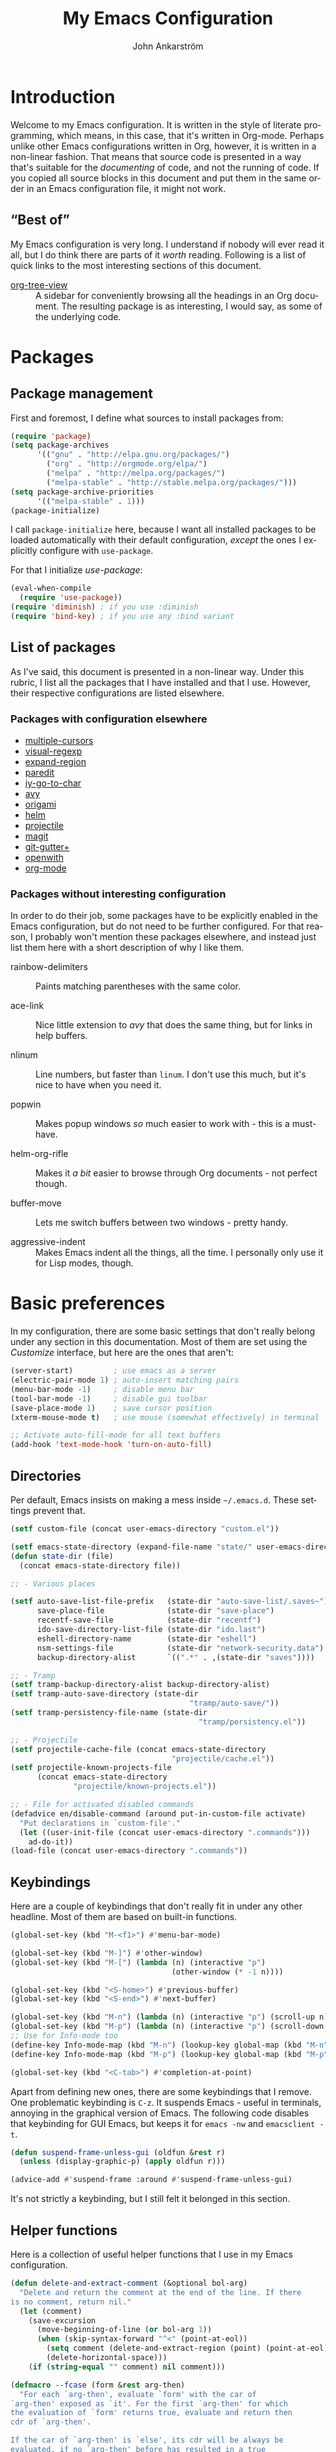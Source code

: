 #+TITLE: My Emacs Configuration
#+AUTHOR: John Ankarström
#+LANGUAGE: en
#+OPTIONS: H:4 num:2 ':t todo:nil
#+PROPERTY: header-args :tangle no :results value silent
#+TODO: TODO(t) FIXME(f) | DONE(d)

#+HTML_HEAD: <link href="https://fonts.googleapis.com/css?family=Playfair+Display" rel="stylesheet" />
#+HTML_HEAD: <link href="https://fonts.googleapis.com/css?family=Inconsolata" rel="stylesheet" />
#+HTML_HEAD: <link rel="stylesheet" href="config.css" type="text/css" />

# Things from old config yet to be added:
# - tty-shell-command functions (incl. dynamic cursor shape for terminal)
  
* Introduction

Welcome to my Emacs configuration. It is written in the style of literate
programming, which means, in this case, that it's written in Org-mode. Perhaps
unlike other Emacs configurations written in Org, however, it is written in a
non-linear fashion. That means that source code is presented in a way that's
suitable for the /documenting/ of code, and not the running of code. If you
copied all source blocks in this document and put them in the same order in an
Emacs configuration file, it might not work.

** "Best of"

My Emacs configuration is very long. I understand if nobody will ever read
it all, but I do think there are parts of it /worth/ reading. Following is a list
of quick links to the most interesting sections of this document.

- [[#org-tree-view][org-tree-view]] :: A sidebar for conveniently browsing all the headings in an
     Org document. The resulting package is as interesting, I would say, as some
     of the underlying code.


* Packages

** Package management

First and foremost, I define what sources to install packages from:

#+NAME: c:pkg:management
#+BEGIN_SRC emacs-lisp
(require 'package)
(setq package-archives
      '(("gnu" . "http://elpa.gnu.org/packages/")
        ("org" . "http://orgmode.org/elpa/")
        ("melpa" . "http://melpa.org/packages/")
        ("melpa-stable" . "http://stable.melpa.org/packages/")))
(setq package-archive-priorities
      '(("melpa-stable" . 1)))
(package-initialize)
#+END_SRC

I call =package-initialize= here, because I want all installed packages to be
loaded automatically with their default configuration, /except/ the ones I
explicitly configure with =use-package=.

For that I initialize /use-package/:

#+NAME: c:pkg:management
#+BEGIN_SRC emacs-lisp
(eval-when-compile
  (require 'use-package))
(require 'diminish) ; if you use :diminish
(require 'bind-key) ; if you use any :bind variant
#+END_SRC

** List of packages

As I've said, this document is presented in a non-linear way. Under this rubric,
I list all the packages that I have installed and that I use. However, their
respective configurations are listed elsewhere.

*** Packages with configuration elsewhere

- [[#multiple-cursors][multiple-cursors]]
- [[#visual-regexp][visual-regexp]]
- [[#expand-region][expand-region]]
- [[#paredit][paredit]]
- [[#iy-go-to-char][iy-go-to-char]]
- [[#avy][avy]]
- [[#origami][origami]]
- [[#helm][helm]]
- [[#projectile][projectile]]
- [[#magit][magit]]
- [[#git-gutter][git-gutter+]]
- [[#openwith][openwith]]
- [[#org-mode][org-mode]]

*** Packages without interesting configuration

In order to do their job, some packages have to be explicitly enabled in the
Emacs configuration, but do not need to be further configured. For that reason,
I probably won't mention these packages elsewhere, and instead just list them
here with a short description of why I like them.

- rainbow-delimiters :: Paints matching parentheses with the same color.

- ace-link :: Nice little extension to /avy/ that does the same thing, but for
              links in help buffers.

- nlinum :: Line numbers, but faster than =linum=. I don't use this much, but it's
            nice to have when you need it.

- popwin :: Makes popup windows /so/ much easier to work with - this is a
            must-have.

- helm-org-rifle :: Makes it /a bit/ easier to browse through Org documents - not
                    perfect though.

- buffer-move :: Lets me switch buffers between two windows - pretty handy.

- aggressive-indent :: Makes Emacs indent all the things, all the time. I
     personally only use it for Lisp modes, though.

#+NAME: c:pkg:config
#+BEGIN_SRC emacs-lisp :exports none
(use-package rainbow-delimiters
  :config (add-hook 'prog-mode-hook 'rainbow-delimiters-mode))

(use-package ace-link
  :ensure avy
  :config
  (ace-link-setup-default))

(use-package nlinum
  :bind (("C-c l" . nlinum-mode)))

(use-package popwin
  :init
  (require 'popwin)
  (popwin-mode 1))

(use-package helm-org-rifle
  :disabled
  :bind (("C-c f" . helm-org-rifle-current-buffer)
         ("C-c F" . helm-org-rifle)))

(use-package buffer-move
  :init
  :bind (("C-c <up>"    . buf-move-up)
         ("C-c <down>"  . buf-move-down)
         ("C-c <left>"  . buf-move-left)
         ("C-c <right>" . buf-move-right)))

(use-package aggressive-indent
  :demand
  :init
  (add-hook 'emacs-lisp-mode-hook
            (lambda () (aggressive-indent-mode))))
#+END_SRC


* Basic preferences
:PROPERTIES:
:CUSTOM_ID: basic-preferences
:END:

In my configuration, there are some basic settings that don't really belong
under any section in this documentation. Most of them are set using the
/Customize/ interface, but here are the ones that aren't:

#+NAME: c:basic-prefs
#+BEGIN_SRC emacs-lisp
(server-start)         ; use emacs as a server
(electric-pair-mode 1) ; auto-insert matching pairs
(menu-bar-mode -1)     ; disable menu bar
(tool-bar-mode -1)     ; disable gui toolbar
(save-place-mode 1)    ; save cursor position
(xterm-mouse-mode t)   ; use mouse (somewhat effectively) in terminal

;; Activate auto-fill-mode for all text buffers
(add-hook 'text-mode-hook 'turn-on-auto-fill)
#+END_SRC

** Directories
:PROPERTIES:
:CUSTOM_ID: directories
:END:

Per default, Emacs insists on making a mess inside =~/.emacs.d=. These settings
prevent that.

#+NAME: c:basic-prefs
#+BEGIN_SRC emacs-lisp
(setf custom-file (concat user-emacs-directory "custom.el"))

(setf emacs-state-directory (expand-file-name "state/" user-emacs-directory))
(defun state-dir (file)
  (concat emacs-state-directory file))

;; - Various places

(setf auto-save-list-file-prefix   (state-dir "auto-save-list/.saves~")
      save-place-file              (state-dir "save-place")
      recentf-save-file            (state-dir "recentf")
      ido-save-directory-list-file (state-dir "ido.last")
      eshell-directory-name        (state-dir "eshell")
      nsm-settings-file            (state-dir "network-security.data")
      backup-directory-alist       `((".*" . ,(state-dir "saves"))))

;; - Tramp
(setf tramp-backup-directory-alist backup-directory-alist)
(setf tramp-auto-save-directory (state-dir
                                        "tramp/auto-save/"))
(setf tramp-persistency-file-name (state-dir
                                          "tramp/persistency.el"))

;; - Projectile
(setf projectile-cache-file (concat emacs-state-directory
                                    "projectile/cache.el"))
(setf projectile-known-projects-file
      (concat emacs-state-directory
              "projectile/known-projects.el"))

;; - File for activated disabled commands
(defadvice en/disable-command (around put-in-custom-file activate)
  "Put declarations in `custom-file'."
  (let ((user-init-file (concat user-emacs-directory ".commands")))
    ad-do-it))
(load-file (concat user-emacs-directory ".commands"))
#+END_SRC

** Keybindings
:PROPERTIES:
:CUSTOM_ID: keybindings
:END:

Here are a couple of keybindings that don't really fit in under any other
headline. Most of them are based on built-in functions.

#+NAME: c:keybindings
#+BEGIN_SRC emacs-lisp
(global-set-key (kbd "M-<f1>") #'menu-bar-mode)

(global-set-key (kbd "M-]") #'other-window)
(global-set-key (kbd "M-[") (lambda (n) (interactive "p")
                                    (other-window (* -1 n))))

(global-set-key (kbd "<S-home>") #'previous-buffer)
(global-set-key (kbd "<S-end>") #'next-buffer)

(global-set-key (kbd "M-n") (lambda (n) (interactive "p") (scroll-up n)))
(global-set-key (kbd "M-p") (lambda (n) (interactive "p") (scroll-down n)))
;; Use for Info-mode too
(define-key Info-mode-map (kbd "M-n") (lookup-key global-map (kbd "M-n")))
(define-key Info-mode-map (kbd "M-p") (lookup-key global-map (kbd "M-p")))

(global-set-key (kbd "<C-tab>") #'completion-at-point)
#+END_SRC

Apart from defining new ones, there are some keybindings that I remove. One
problematic keybinding is ~C-z~. It suspends Emacs - useful in terminals, annoying
in the graphical version of Emacs. The following code disables that keybinding
for GUI Emacs, but keeps it for =emacs -nw= and =emacsclient -t=.

#+NAME: c:keybindings
#+BEGIN_SRC emacs-lisp
(defun suspend-frame-unless-gui (oldfun &rest r)
  (unless (display-graphic-p) (apply oldfun r)))

(advice-add #'suspend-frame :around #'suspend-frame-unless-gui)
#+END_SRC

It's not strictly a keybinding, but I still felt it belonged in this section.

** Helper functions
:PROPERTIES:
:CUSTOM_ID: functions
:END:

Here is a collection of useful helper functions that I use in my Emacs
configuration.

#+NAME: c:basic-prefs
#+BEGIN_SRC emacs-lisp
(defun delete-and-extract-comment (&optional bol-arg)
  "Delete and return the comment at the end of the line. If there
is no comment, return nil."
  (let (comment)
    (save-excursion
      (move-beginning-of-line (or bol-arg 1))
      (when (skip-syntax-forward "^<" (point-at-eol))
        (setq comment (delete-and-extract-region (point) (point-at-eol)))
        (delete-horizontal-space)))
    (if (string-equal "" comment) nil comment)))

(defmacro --fcase (form &rest arg-then)
  "For each `arg-then', evaluate `form' with the car of
`arg-then' exposed as `it'. For the first `arg-then' for which
the evaluation of `form' returns true, evaluate and return then
cdr of `arg-then'.

If the car of `arg-then' is `else', its cdr will be always be
evaluated, if no `arg-then' before has resulted in a true
evaluation of `form'.

   (--fcase (string-prefix-p it my-string)
            (\"prefix-\"       (message \"Prefix: prefix-\"))
            (\"other-prefix-\" (message \"Prefix; other-else-\"))
            (prefix            (message \"No prefix\")))"
  (declare (debug (form form arg-then form)))
  `(cl-loop
      for it-then in ',arg-then
      do (let ((it   (car it-then))
               (then (cdr it-then)))
           (unless (eq it 'else) (setf it (eval it)))
           (if (or (eq it 'else) ,form)
               (cl-return
                 (car (last (mapcar
                             (lambda (exp) (eval exp))
                             then))))))))
#+END_SRC

** Session management
:PROPERTIES:
:CUSTOM_ID: session-management
:END:

If there is a way to save the current window configuration to a file, and I mean
/only/ the window configuration (and, of course, the buffers that are open in
those windows), *please tell me*.

For the moment, I use =desktop-save-mode=, but I'm unhappy. It saves far too many
irrelevant things, like the theme I'm using and all buffers. I only want to
save the currently visible buffers and the positions of their windows. That's
it.

In the meantime, this is my configuration for =desktop-save-mode=.

#+NAME: c:basic-prefs
#+BEGIN_SRC emacs-lisp
(setq desktop-dirname             (concat emacs-state-directory "desktop/")
      desktop-base-file-name      "emacs.desktop"
      desktop-base-lock-name      "lock"
      desktop-path                (list desktop-dirname)
      desktop-save                t)
#+END_SRC

Furthrmore, I have a custom function that lets me easily activate the mode:

#+NAME: c:basic-prefs
#+BEGIN_SRC emacs-lisp
(defun init-desktop (&optional arg)
  "Load the desktop (if C-u is provided) and enable autosaving."

  (interactive "p")
  (if current-prefix-arg (desktop-read))
  (desktop-save-mode 1)
  (message "Desktop-Save mode enabled"))

(global-set-key (kbd "C-c D") 'init-desktop)
#+END_SRC

** Shebang mode detection

#+NAME: c:basic-prefs
#+BEGIN_SRC emacs-lisp
;; Shebang mode detection
(add-to-list 'interpreter-mode-alist
             '("python3" . python-mode))
#+END_SRC


* Text editing

** Multiple cursors
:PROPERTIES:
:CUSTOM_ID: multiple-cursors
:END:

=multiple-cursors= is another indispensible part of my Emacs toolchain. This is
mostly a configuration of keys, but I also add =iy-go-to-char-start-pos= to the
=mc/cursor-specific-vars= list. This was recommended to me. The cursor specific
variables are, according to the =multiple-cursors= source, "a list of vars that
need to be tracked on a per-cursor basis."

#+NAME: c:pkg:config
#+BEGIN_SRC emacs-lisp
(use-package multiple-cursors
  :bind (("C-c c" . mc/edit-lines)
         ("C-c >" . mc/mark-next-like-this)
         ("C-c <" . mc/mark-previous-like-this)
         ("C-c ?" . mc/mark-all-like-this))
  :config (add-to-list 'mc/cursor-specific-vars 'iy-go-to-char-start-pos))
#+END_SRC

For a good and easy-to-reproduce example of how powerful =multiple-cursors=
really is, go to the buffer list (~M-x~ =list-buffers=). Let's say you have
multiple Magit buffers open that you want to kill.

Search your way to the first Magit buffer, highlight the =*magit-= prefix,
and run =mc/mark-all-like-this=. Now you have a cursor on every Magit
buffer in the list. Now you can type ~k~ to mark every buffer with a cursor
on it for deletion. After disabling your multiple cursors with ~C-g~, you
can finally press ~x~ to make the buffer menu execute your instructions and
delete all Magit buffers.

Of course, this particular task is more easily done using a function like
=kill-matching-buffers= or even the Helm buffers list, but the routine
described above clearly illustrates the power of having multiple cursors.

** Search & replace: /visual-regexp/
:PROPERTIES:
:CUSTOM_ID: visual-regexp
:END:

*visual-regexp* is certainly worth a spot on the "interesting" packages list, not
only because its configuration is special, but because it is /just so good/. Not
only does it provide an incremental regex replace function - that means live
preview (!) - but the extension *visual-regexp-steroids* lets you search and
replace using PCRE instead of Emacs syntax (!).

To get this working with =use-package=, I first configure the plain old
/visual-regexp/ package, but tell =use-package= to /defer/ its loading - you see, for
/visual-regexp-steroids/ to work, it seems as though it needs to load
/visual-regexp/ itself. If you load it beforehand, it won't work.

Because =use-package= enables lazy-loading of packages when their configuration
includes a =:bind= option, we have to explicitly tell it to load
/visual-regexp-steroids/ immediately, regardless of the /:bind/-clause. This, again,
so that /visual-regexp/ won't load before its muscly brother.

#+NAME: c:pkg:config
#+BEGIN_SRC emacs-lisp
(use-package visual-regexp
  :defer) ; prevent loading this package before visual-regexp-steroids!

(use-package visual-regexp-steroids
  :ensure pcre2el ; much faster than Python
  :demand ; load this package immediately, regardless of :bind
  :bind (("C-c r" . vr/replace)
         ("C-c q" . vr/query-replace)
         ("C-c m" . vr/mc-mark)
         ("C-M-r" . vr/isearch-backward)
         ("C-M-s" . vr/isearch-forward))
  :config (setq vr/engine 'pcre2el))
#+END_SRC

I got this solution from [[https://github.com/benma/visual-regexp-steroids.el/issues/16#issue-123951566][a workaround]] posted by GitHub user /alamaison/.
Thank you!

To enable PCRE style regex, instead of the default Python style, I configure the
package to use /pcre2el/ as its engine.

An interesting function provided by /visual-regexp/ is =vr/mc-mark=. This
function integrates with the /multiple-cursors/ package to add a cursor to
every match to a regex search. Useful!

** Alignment
:PROPERTIES:
:CUSTOM_ID: alignment
:END:

*** Aligning comments

What follows is a function [[http://stackoverflow.com/a/20278032/305047][written by the user phils]] at StackOverflow. It is a
language-agnostic method of aligning comments. How useful!

#+NAME: c:basic-prefs
#+BEGIN_SRC emacs-lisp
(defun align-comments-in-region (beginning end)
  "Align comments within marked region."
  (interactive "*r")
  (let (indent-tabs-mode align-to-tab-stop)
    (align-regexp beginning end (concat "\\(\\s-*\\)"
                                        (regexp-quote comment-start)))))

(global-set-key (kbd "C-c M-a") #'align-comments-in-region)
#+END_SRC

** Working with Lisp
:PROPERTIES:
:CUSTOM_ID: lisp
:END:

*** FIXME Paredit
:PROPERTIES:
:CUSTOM_ID: paredit
:END:

Paredit is a totally indispensible tool for editing Lisp code. It changes the
way you write Lisp, by replacing many built-in editing commands as well as
providing its own set of functions, for creating, re-arranging, splitting,
convoluting and deleting s-expressions.

My only problem with Paredit is that it replaces ~M-r~. I frequently use ~M-r~ to
quickly move the cursor around the screen, but Paredit overrides that keybinding
with =paredit-raise-sexp=. To fix this, as you can see below, I have created a new
keybinding, ~M-R~, and put it inside a =use-package= /:bind/-clause. This way, as long
as I have Paredit installed, =use-package= binds ~M-R~ to the original function of
~M-r~.

# FIXME: paredit-delete-indentation
# ------ Account for there being a comment on the joined line. Right now it will
#        end up before the comment on the upper line.

#+NAME: c:pkg:config
#+BEGIN_SRC emacs-lisp
(use-package paredit
  :init
  (autoload 'enable-paredit-mode
    "paredit" "Turn on pseudo-structural editing of Lisp code." t)
  (add-hook 'emacs-lisp-mode-hook       #'enable-paredit-mode)
  (add-hook 'eval-expression-minibuffer-setup-hook #'enable-paredit-mode)
  (add-hook 'ielm-mode-hook             #'enable-paredit-mode)
  (add-hook 'lisp-mode-hook             #'enable-paredit-mode)
  (add-hook 'lisp-interaction-mode-hook #'enable-paredit-mode)
  (add-hook 'scheme-mode-hook           #'enable-paredit-mode)

  :config
  (defun paredit-delete-indentation (&optional arg)
    "Handle joining lines that end in a comment."
    (interactive "*P")
    (let ((comment (delete-and-extract-comment (if arg 1 0))))
      (delete-indentation arg)
      (when comment
        (save-excursion
      	  (move-end-of-line 1)
          (insert " ")
          (insert comment)))))

  (defun paredit-newline-keep-comment (&optional arg)
    "Insert newline, but keep any potential comment on the
current line."
    (interactive "*P")
    (let ((comment (delete-and-extract-comment)))
      (paredit-newline)
      (when comment
        (save-excursion
          (forward-line -1)
      	  (move-end-of-line 1)
          (insert " ")
          (insert comment)))))

  (global-set-key [remap paredit-newline] #'paredit-newline-keep-comment)

  ;; Disable comment column
  (add-hook 'paredit-mode-hook (lambda () (setq-local comment-column 0)))

  ;; Disable keybindings already used
  (define-key paredit-mode-map (kbd "M-q") nil)

  :bind (("M-R" . move-to-window-line-top-bottom)
         ("M-^" . paredit-delete-indentation)
         ("M-Q" . paredit-reindent-defun)))
#+END_SRC

*** Common Lisp indentation
:PROPERTIES:
:CUSTOM_ID: common-lisp-indent
:END:

I like using the =cl-lib= library, which adds a whole bunch of Common Lisp
functions, prefixed with /cl-/. Unfortunately, Emacs doesn't indent some of the
/cl-/ functions correctly. For that reason, I use the =common-lisp-indent-function=
instead of the normal =lisp-indent-function=.

This might break a few things, though. For me, it broke =use-package= intentation.
Luckily, you can change the indentation rules yourself, as demonstrated below.

#+NAME: c:basic-prefs
#+BEGIN_SRC emacs-lisp
(setf lisp-indent-function 'common-lisp-indent-function)

;; Fix custom indentation
(with-eval-after-load "cl-indent"
  (put 'use-package 'common-lisp-indent-function 1))
#+END_SRC

** Working with regions
:PROPERTIES:
:CUSTOM_ID: regions
:END:

*** /expand-region/
:PROPERTIES:
:CUSTOM_ID: expand-region
:END:

I spend a lot of space setting up the shortcuts for =expand-region=, because
it is very useful. The functions speak for themselves. I use many of them, as
I find =er/expand-region= to work somewhat poorly with Emacs Lisp - perhaps
Paredit interferes with it.

In my configuration, I use ~C-'~ as a prefix for all =expand-region=
keybindings, and /Shift/ as a modifier to mark outside instead of inside the
region.

#+NAME: c:pkg:config
#+BEGIN_SRC emacs-lisp
(use-package expand-region
  :bind (("C-' r"  . er/expand-region)
         ("C-' w"  . er/mark-word)
         ("C-' '"  . er/mark-inside-quotes)
         ("C-' \"" . er/mark-outside-quotes)
         ("C-' p"  . er/mark-inside-pairs)
         ("C-' P"  . er/mark-outside-pairs)
         ("C-' c"  . er/mark-comment)
         ("C-' t"  . er/mark-inner-tag)
         ("C-' T"  . er/mark-outer-tag)
         ("C-' f"  . er/mark-defun)))
#+END_SRC

*** /wrap-region/
:PROPERTIES:
:CUSTOM_ID: wrap-region
:END:

=wrap-region= is a handy plugin that automatically surrounds your selection with the
corresponding pairs when typing "paired" characters, like ~'~, ~"~ and ~(~.

#+NAME: c:pkg:config
#+BEGIN_SRC emacs-lisp :exports none
(use-package wrap-region
  :config (wrap-region-mode t))
#+END_SRC

** Opening line below and above
:PROPERTIES:
:CUSTOM_ID: smart-open-line
:END:

Every Vim user knows how useful the =o= and =O= commands are. =smart-open-line= and
=smart-open-line-above= are two functions, borrowed from Emacs Redux, that emulate
this behavior.

#+NAME: c:basic-prefs
#+BEGIN_SRC emacs-lisp
(defun smart-open-line () ; (courtesy of Emacs Redux)
  "Insert an empty line after the current line.
Position the cursor at beginning, according to current mode."
  (interactive)
  (move-end-of-line nil)
  (newline-and-indent))

(defun smart-open-line-above ()
  "Insert an empty line above the current line.
Position the cursor at beginning, according to current mode."
  (interactive)
  (move-beginning-of-line nil)
  (newline)
  (if (looking-at "[[:space:]]*$") ; remove indentation from old line
      (delete-horizontal-space))
  (forward-line -1)
  (indent-according-to-mode))
#+END_SRC

Personally, I use the following keybindings:

#+NAME: c:basic-prefs
#+BEGIN_SRC emacs-lisp
(global-set-key (kbd "M-o") 'smart-open-line)
(global-set-key (kbd "M-O") 'smart-open-line-above)
#+END_SRC

Note, however, that if you use Emacs in a terminal, ~M-O~ will not work.

** Commenting lines
:PROPERTIES:
:CUSTOM_ID: commenting-lines
:END:

What follows is a function by Jason Viers at StackExchange. It makes it a bit
easier to comment either the current line or the current region.

#+NAME: c:basic-prefs
#+BEGIN_SRC emacs-lisp
(defun comment-dwim-line (&optional arg) ; (courtesy of Jason Viers @ SE)
  "Replacement for the comment-dwim command.
If no region is selected and current line is not blank and we are
not at the end of the line, then comment current line. Replaces
default behaviour of comment-dwim, when it inserts comment at the
end of the line."
  (interactive "*P")
  (comment-normalize-vars)
  (if (and (not (region-active-p)) (not (looking-at "[ \t]*$")))
      (comment-or-uncomment-region (line-beginning-position)
                                   (line-end-position))
    (comment-dwim arg)))

(global-set-key (kbd "C-;") 'comment-dwim-line)
#+END_SRC

** Indent after /kill-line/
:PROPERTIES:
:CUSTOM_ID: indent-after-kill-line
:END:

Because I mostly use ~C-a~ as an alias for =back-to-indentation= (see section on
context-sensitive ~C-a~ and ~C-e~), I usually never go to the actual beginning of
lines. This makes using =kill-line= rather annoying. When trying to delete empty
lines, I'd like the indentation to be deleted as well.

I've been thinking about re-writing =kill-line=. For now, though, I have a simpler
solution. I simply advise =kill-line= (and the equivalent =paredit-kill=) to
automatically indent after killing the line. This will not remove the
indentation, but it will ensure upon deleting an (apart from indentation) empty
line, that the indentation doesn't spread to the next line.

# #+NAME: c:basic-prefs
#+BEGIN_SRC emacs-lisp
(defun indent-after-kill-line (&optional &rest r)
  (indent-according-to-mode))

(advice-add #'kill-line    :after #'indent-after-kill-line)
(advice-add #'paredit-kill :after #'indent-after-kill-line)
#+END_SRC


* Movement

** Quickly jumping around
:PROPERTIES:
:CUSTOM_ID: jumping
:END:

Moving around using ~C-n~, ~C-p~, ~C-f~ and ~C-b~ is not only tiresome, but
probably quite [[#rsi][unergonomical]] as well. Under this section, I tell you about the
methods I use to quickly jump to any position in the current window.

*** /iy-go-to-char/
:PROPERTIES:
:CUSTOM_ID: iy-go-to-char
:END:

#+NAME: c:pkg:config
#+BEGIN_SRC emacs-lisp
(use-package iy-go-to-char
  :bind (("M-m" . iy-go-to-char)
         ("M-M" . iy-go-to-char-backward)
         ("C-." . iy-go-to-char-continue)
         ("C-," . iy-go-to-char-continue-backward)))
#+END_SRC

*iy-go-to-char* is a simple tool that provides functionality like Vim's =f=
and =F=. Works well, without any problems.

*** /avy/
:PROPERTIES:
:CUSTOM_ID: avy
:END:

#+NAME: c:pkg:config
#+BEGIN_SRC emacs-lisp
(use-package avy
  :commands avy-isearch
  :init (global-set-key (kbd "M-'") nil) ; reset M-'
  :config (define-key isearch-mode-map (kbd "M-'") 'avy-isearch)
  :bind (("C-M-'"   . abbrev-prefix-mark) ; re-bind default M-'
         ("M-' M-'" . avy-goto-line)
         ("M-' '"   . avy-goto-char)
         ("M-' s"   . avy-goto-char-timer)
         ("M-' w"   . avy-goto-word-1)))
#+END_SRC

*avy* is the successor to /ace-jump-mode/. It lets you jump to things
visually, but using the keyboa-rd. Smart man who came up with the original
idea.

For /avy/ I have dedicated the ~M-'~ keybinding. The default function tied
to ~M-'~ I have remapped to ~C-M-'~.

** Moving between windows: /windmove/
:PROPERTIES:
:CUSTOM_ID: windmove
:END:

For the most part, especially when using Org-mode, I use the normal ~C-x o~ to
switch between windows, but sometimes when you have multiple windows open, it's
easier just to use =windmove=. It is a package that provides simple directional
movement between windows.

Personally, I use the default keybindings, which make use of /Shift/ in
combination with any of the arrow keys.

#+NAME: c:pkg:config
#+BEGIN_SRC emacs-lisp
(use-package windmove
  :init (windmove-default-keybindings))
#+END_SRC

** Moving to the beginning and end of a line
:PROPERTIES:
:CUSTOM_ID: beginning-end-of-line
:END:

#+NAME: c:basic-prefs
#+BEGIN_SRC emacs-lisp
(defun smarter-move-beginning-of-line (&optional &rest args)
  "Move point back to indentation of beginning of line.
Move point to the first non-whitespace character on this line. If
point is already there, move to the beginning of the line.
Effectively toggle between the first non-whitespace character and
the beginning of the line. If ARG is not nil or 1, move forward
ARG - 1 lines first. If point reaches the beginning or end of the
buffer, stop there."
  (interactive "^p")
  (let ((arg (or (prefix-numeric-value current-prefix-arg) 1)))
    ;; Move lines first
    (when (/= arg 1)
      (let ((line-move-visual nil))
        (forward-line (1- arg))))
    (let ((orig-point (point)))
      (back-to-indentation)
      (when (= orig-point (point))
        (move-to-column 0))))) ; based on function from Emacs Redux

(defun smarter-move-end-of-line (&optional &rest args)
  "Move to the end of the line, but before any potential comment.
If already at the pre-comment end of line, move to the actual end
of line. If ARG is not nil or 1, move forward ARG - 1 lines
first. If point reaches the beginning or end of the buffer, stop
there."
  (interactive "^p")
  (let ((arg (or (prefix-numeric-value current-prefix-arg) 1)))
    (when (/= arg 1)
      (let ((line-move-visual nil))
        (forward-line (1- arg))))
    (let ((orig-point (point)))
      (back-to-indentation)
      (let ((bol-point (point)))
        (skip-syntax-forward "^<" (point-at-eol))
        (if (= bol-point (point))
            (move-end-of-line 1)
          (backward-char)
          (if (looking-at "\s")
              (re-search-backward "^\\|[^[:space:]]"))
          (forward-char)
          (when (= orig-point (point))
            (move-end-of-line 1)))))))
#+END_SRC

#+NAME: c:basic-prefs
#+BEGIN_SRC emacs-lisp
(global-set-key [remap move-beginning-of-line]
                'smarter-move-beginning-of-line)
(global-set-key [remap move-end-of-line]
                'smarter-move-end-of-line)
#+END_SRC

** Scrolling pleasantly
:PROPERTIES:
:CUSTOM_ID: scrolling-pleasantly
:END:

Sometimes, the mouse is really useful. I love text-based interfaces, but they're
not perfect. Lucky for me, Emacs has good mouse support, at least in the GUI
version.

An annoying thing about using the mouse in Emacs, however, is scrolling. It
works well most of the time, until you hit the beginning or end of the buffer.
BEEP! If you haven't disabled the bell, you'll hear the bell. If you have
disabled the bell, you'll see an annoying /visual/ bell. Yes, I know that I've
enabled the visual bell myself, and I do like it. Just not when I'm scrolling.

The following code surpresses any errors thrown by =mwheel-scroll=.

#+NAME: c:basic-prefs
#+BEGIN_SRC emacs-lisp
(defun silent-mwheel-scroll (oldfun &rest r)
  (interactive (list last-input-event))
  (ignore-errors
    (call-interactively oldfun)))

(advice-add #'mwheel-scroll :around #'silent-mwheel-scroll)
#+END_SRC

Much better! Funny how one small change can make Emacs feel ten years more
modern.


* Visual aids

** Folding with /origami/
:PROPERTIES:
:CUSTOM_ID: origami
:END:

Origami is a package that provides Vim-like folding. I have been an avid
Vim user, so folding is a natural part of my programming life.

The configuration that follows is /long/. I will therefore stop every now
and then, take a pause and explain what I've done:

#+NAME: c:pkg:config
#+BEGIN_SRC emacs-lisp
(use-package origami
  :config
  (global-origami-mode t)

  (defun traverse-folds (times &optional beginning)
    "Traverses through folds as many times as ordered by argument.
A negative argument makes it traverse backwards."
    (if (> times 0)
        (move-end-of-line nil)
      (move-beginning-of-line nil))
    (let ((fun (if (> times 0) 'origami-forward-fold 'origami-previous-fold))
          (beginning (or beginning (point))))
      (dotimes (i (abs times))
        (condition-case err
            (funcall fun (current-buffer) (point))
          (error (message "Fold not found: %s" err))))
      (set-mark beginning)
      (deactivate-mark)))

  (defun next-fold (times)
    "Jumps to the beginning of the next fold (or previous, on
negative argument)."

    (interactive "P")
    (unless times (setq times 1))
    (traverse-folds times))

  (defun previous-fold (times)
    "Jumps to the beginning of the previous fold, as many times
as ordered by argument."
    (interactive "P")
    (unless times (setq times 1))
    (next-fold (* times -1)))

  (defun goto-fold (number)
    "Jumps to fold # (provided by argument) in file."

    (interactive "P")
    (let ((number (or number (string-to-number (read-string "Jump to fold: "))))
          (beginning (point)))
      (if (equal number 0) (setq number 1))
      (if (> number 0)
          (goto-char (point-min))
        (goto-char (point-max)))
      (traverse-folds number beginning)))

  ;; Above are listed my own functions for traversing folds. I have functions
  ;; for going to the next, previous and nth fold, but they're all based on one
  ;; =traverse-folds= function. The reason I wrote my own function was that the
  ;; functions built into /origami/ didn't exactly work the way I wanted. They
  ;; would jump from fold end to fold end when jumping forwards - very annoying.

  :bind (("M-Z"     . custom-origami-toggle-node)
         ("C-M-z"   . origami-toggle-all-nodes)
         ("C-c C-z" . goto-fold)
         ("C-c C-n" . next-fold)
         ("C-c C-p" . previous-fold)))
#+END_SRC

Finally, some simple keybidnings, including ones for normal Origami
functions as well as for the above-defined custom functions.

In summary, it's a shame that this much configuration is needed to get such
a simple feature like folding working, especially when Vim supports it
almost perfectly from scratch. Overall, folding just doesn't seem to work
reliably in Emacs outside of Org-mode.

** Highlighting superfluous whitespace
:PROPERTIES:
:CUSTOM_ID: show-trailing-whitespace
:END:

With the following code, I enable highlighting of trailing whitespace in any
buffer whose mode descends from /prog-mode/.

#+NAME: c:basic-prefs
#+BEGIN_SRC emacs-lisp
(add-hook 'prog-mode-hook (lambda ()
                            (setq-local show-trailing-whitespace t)))
#+END_SRC

** Dynamic cursor shape
:PROPERTIES:
:CUSTOM_ID: dynamic-cursor-shape
:END:

One of the things I struggle with while using Emacs is identifying which window
is currently active. Highlighting the mode line helps, but it's usually not
enough for me. Previously, I have used =hl-line= with success, but I found that
the package was quite unoptimized and that it didn't play nice with some modes.

One of the solutions I have found is setting the cursor shape differently for
focused and unfocused windows.

I define the following functions to change the cursor shape to a hollow block
when a window becomes unfocused, and back to the default shape (that is, the
current cursor type when Emacs ran my configuration) when a window becomes
focused.

#+NAME: c:basic-prefs
#+BEGIN_SRC emacs-lisp
(defvar default-cursor-shape cursor-type)

(defun cursor-focused ()
  (setq-local cursor-type default-cursor-shape))
(defun cursor-unfocused ()
  (setq-local cursor-type 'block))
#+END_SRC

The above functions are called from a function called =cursor-set-focus=, which is
added to =post-command-hook=. It loops through all of the frame's windows and
calls =cursors-focused= if the window's buffer matches the current buffer.
Otherwise it calls =cursor-unfocused=.

#+NAME: c:basic-prefs
#+BEGIN_SRC emacs-lisp
(defun cursor-set-focus ()
  (cl-loop
   for window in (window-list)
   do (let ((current-buffer (window-buffer)))
        (with-current-buffer (window-buffer window)
          (if (equal (window-buffer window) current-buffer)
              (cursor-focused)
            (cursor-unfocused))))))

(add-hook 'post-command-hook 'cursor-set-focus)
#+END_SRC

This is a pretty nice way of checking the active window. I am usually against
using =post-command-hook=, because of how often it is run, but there isn't
anything as reliable. Believe me, [[#custom-hooks][I've tried]].

** Prettify symbols mode

#+BEGIN_SRC emacs-lisp
(add-hook 'emacs-lisp-mode-hook #'prettify-symbols-mode)
#+END_SRC

** /which-key/

#+NAME: c:pkg:config
#+BEGIN_SRC emacs-lisp
(use-package which-key
  :config
  ;; Use minibuffer instead of window (note: this sets `which-key-popup-type'
  ;; automatically to `minibuffer')
  ;; (which-key-setup-minibuffer)
  )
#+END_SRC


* Helpful tools

** Helm
:PROPERTIES:
:CUSTOM_ID: helm
:END:

I always feel a bit guilty when I use Helm. Which is, like, all the time,
because of how useful it is. I mostly use Helm "as-is." I do have some code that
implements Helm completion from Eshell, which is very useful.

I have used alternatives to Helm, like Ido and Ivy, but I felt that Ido provided
too little, and that Ivy made things surprisingly complicated. Want to close all
Magit buffers? With Helm, you just enter "magit", hit ~<C-space>~ a few times and
then ~M-D~. With Ivy, you'd have to find the first buffer to delete, then hit
~C-M-o~ (instead of the normal ~C-o~ that's in your muscle memory) and ~k~ to kill the
/first/ buffer. Then repeat it all those keystrokes for all remaining buffers.

Another thing I never liked about Ivy was its =describe-function= and
=describe-variable= integration. You would need to have your cursor /right next to/
the function or variable name in order to look it up, whereas with Helm, you can
be anywhere in the s-expression.

Helm is big, but it does its job /very/ well, and it makes common actions /very/
simple. Ivy is evidence that smaller doesn't always mean simpler.

*Update:* I have reverted back to my old configuration to give Ivy a second
chance. I've gotten a bit more used to it now - there are some things I still
don't like about it, but for now, I'll keep using it. Thus, I've disabled Helm
below, using the /:disabled/ keyword.

#+NAME: c:pkg:config
#+BEGIN_SRC emacs-lisp
(use-package helm
  :disabled
  :commands helm-command-prefix
  :bind (("M-x"     . helm-M-x)
         ("C-x C-f" . helm-find-files)
         ("C-x C-b" . helm-mini))

  :init
  (global-set-key (kbd "C-c C-h") 'helm-command-prefix)
  (global-unset-key (kbd "C-x c"))
  (require 'helm-config)
  (helm-mode 1)
  (helm-flx-mode 1)

  :config
  ;; Projectile integration
  (setq projectile-completion-system 'helm)
  (setq projectile-switch-project-action 'helm-projectile)
  (helm-projectile-on)

  ;; Eshell completion
  (with-eval-after-load 'eshell
    (add-hook 'eshell-mode-hook
              (lambda ()
                (eshell-cmpl-initialize)
                (define-key eshell-mode-map [remap eshell-pcomplete] #'helm-esh-pcomplete)))))
#+END_SRC

** Ivy
:PROPERTIES:
:CUSTOM_ID: ivy
:END:

# TODO: documentation

#+NAME: c:pkg:config
#+BEGIN_SRC emacs-lisp
(use-package ivy
  :init
  (ivy-mode 1)
  :config
  (setq ivy-use-virtual-buffers t)
  (setq enable-recursive-minibuffers t)
  (setq ivy-re-builders-alist
        '((swiper . ivy--regex-plus)
          (t . ivy--regex-fuzzy)))

  ;; counsel-everything

  ;; TODO: Add support for ignoring absolute paths
  ;; TODO: Move counsel-everything to own section

  (defun counsel-everything (&optional dir)
    "Find all files in the current directory, including subdirectories.
If DIR is non-nil, use that directory instead of current one.

From the minibuffer, C-<backspace> can be pressed to go up a
directory, relative to DIR."
    (interactive)
    (let* ((dir (or dir "."))
           (ignored-dirs '("*/.git"
                           "*/elpa"
                           "*/state"))
           (ignored-dirs-string (mapconcat
                                 (lambda (dir)
                                   (concat "-not \\( -path " dir " -prune \\)"))
                                 ignored-dirs " "))
           (candidates (mapcar
                        (lambda (file)
                          (if (equal dir file)
                              nil
                            (if (string-prefix-p "find: " file)
                                ;; Ignore errors from `find' (usually about
                                ;; permissions):
                                nil
                              (string-remove-prefix (concat dir "/") file))))
                        (split-string
                         (shell-command-to-string (concat "find " dir " "
                                                          ignored-dirs-string))
                         "\n" t))))
      (setf counsel-everything--dir dir) ; set global dir value (for counsel-everything-up-directory)
      (ivy-read (format "(%s) Find everything: " dir) candidates
                :matcher #'counsel--find-file-matcher
                :action (lambda (file)
                          (with-ivy-window
                            (find-file file)))
                :keymap (make-counsel-everything-map)
                :require-match 'confirm-after-completion
                :caller #'counsel-everything)))

  (ivy-set-actions
   #'counsel-everything
   '(("j" find-file-other-window "other window")
     ("x" counsel-find-file-extern "open externally")
     ("r" counsel-find-file-as-root "open as root")))

  (defvar counsel-everything--dir nil
    "Internal variable used by counsel-everything-up-directory.")

  (defun make-counsel-everything-map ()
    (let ((map (make-sparse-keymap)))
      (define-key map (kbd "C-DEL")         #'counsel-everything-up-directory)
      (define-key map (kbd "C-<backspace>") #'counsel-everything-up-directory)
      map))

  (defun counsel-everything-up-directory ()
    (interactive)
    (let ((dir ""))
      (if (and (boundp 'counsel-everything--dir)
               (not (equal counsel-everything--dir ".")))
          (setf dir (concat counsel-everything--dir "/")))
      (eval `(run-at-time nil nil
                          (lambda ()
                            (counsel-everything (format "%s.." ,dir))))))
    (minibuffer-keyboard-quit))

  (global-set-key (kbd "C-x C-M-f") #'counsel-everything)

  ;; (end of counsel-everything)

  :bind (("C-s"     . swiper)

         ("C-c C-r" . ivy-resume)
         ("<f6>"    . ivy-resume)

         ("M-x"     . counsel-M-x)
         ("C-x C-f" . counsel-find-file)
         ("<f1> f"  . counsel-describe-function)
         ("<f1> v"  . counsel-describe-variable)
         ("<f1> l"  . counsel-find-library)
         ("<f2> i"  . counsel-info-lookup-symbol)
         ("<f2> u"  . counsel-unicode-char)
         ("C-c k"   . counsel-ag)

         ("C-x l"   . counsel-locate)
         ("C-x b"   . ivy-switch-buffer)
         ("C-x C-b" . ibuffer))
  :bind (:map read-expression-map
              ("C-r" . counsel-expression-history)))

(use-package counsel
  :bind
  ;; Courtesy of Pragmatic Emacs
  ;; (see http://pragmaticemacs.com/emacs/counsel-yank-pop-with-a-tweak/)
  (("M-y" . counsel-yank-pop)
   :map ivy-minibuffer-map
   ("M-y" . ivy-next-line)))

(use-package counsel-projectile
  :init
  (counsel-projectile-on))
#+END_SRC

** Swiper
:PROPERTIES:
:CUSTOM_ID: swiper
:END:

All right, so I know I said I didn't like Ivy, but I do like Swiper, which uses
Ivy. It's far better than both =isearch= and =helm-occur=. That said, if you know
about a package with equivalent functionality, but for Helm, please let me know!

The following configuration sets up Swiper to use ~C-s~. I also set up Ivy, since
Swiper requires Ivy and =swiper-helm= didn't work, but I /defer/ its loading until
it's needed by Swiper.

#+NAME: c:pkg:config
#+BEGIN_SRC emacs-lisp
;; (use-package ivy
;;   :defer t)

(use-package swiper
  :bind (("C-s" . swiper)))
#+END_SRC

** Projectile
:PROPERTIES:
:CUSTOM_ID: projectile
:END:

#+NAME: c:pkg:config
#+BEGIN_SRC emacs-lisp
(use-package projectile
  :config
  (projectile-global-mode)
  (setq projectile-enable-caching t)
  (setq projectile-require-project-root nil)

  (setq projectile-globally-ignored-directories
        (cl-list* ".cache" ".cargo"
                  projectile-globally-ignored-directories)))
#+END_SRC

Projectile is a package that I use for two reasons: the Helm integration
and the file finder.

** Magit
:PROPERTIES:
:CUSTOM_ID: magit
:END:

#+NAME: c:pkg:config
#+BEGIN_SRC emacs-lisp
(use-package magit
  :bind ("C-c g"   . magit-status))
#+END_SRC

The fact that *magit* requires this little configuration, yet is so
incredibly useful, is a testament to good design. The only thing I could
possibly complain about is the speed. It does run slow on my computer. I
hope it's just because I'm running it on the Windows Subsystem for Linux.

** Eshell
:PROPERTIES:
:CUSTOM_ID: eshell
:END:

#+NAME: c:pkg:config
#+BEGIN_SRC emacs-lisp
(global-set-key (kbd "C-x 4 e") ; open eshell in split to the right
                (lambda ()
                  (interactive)
                  (split-window-right)
                  (other-window 1)
                  (eshell)))
#+END_SRC

** /git-gutter+/
:PROPERTIES:
:CUSTOM_ID: git-gutter
:END:

As much as I love Magit, it's big, unwieldy and a bit slow. When editing my
Emacs configuration, I find that I postpone staging and commiting my changes,
lating having to do it all at once. It's annoying.

=git-gutter+= is an excellent package that lets me stage individual hunks of
changes without even leaving the buffer of the edited file. It works by
displaying plus and minus signs left of the fringe, indicating what lines have
been changed.

Just because it is so useful, I dedicate the prefix ~C-M-g~ to all =git-gutter+=
commands.

#+NAME: c:pkg:config
#+BEGIN_SRC emacs-lisp
(use-package git-gutter+
  :bind (("C-M-g C-M-g" . git-gutter+-mode))
  :bind (:map git-gutter+-mode-map
              ("C-M-g n" . git-gutter+-next-hunk)
              ("C-M-g p" . git-gutter+-previous-hunk)
              ("C-M-g d" . git-gutter+-show-hunk)
              ("C-M-g r" . git-gutter+-revert-hunks)
              ("C-M-g s" . git-gutter+-stage-hunks)
              ("C-M-g c" . git-gutter+-commit)))
#+END_SRC

The only problem I have with the package is that it doesn't use the actual
fringe. I have tried the extension =git-gutter+-fringe=, but I never got it to
work. Perhaps it needs updating, I don't know. For now, =git-gutter+= works fine.
** /openwith/
:PROPERTIES:
:CUSTOM_ID: openwith
:END:

#+NAME: c:pkg:config
#+BEGIN_SRC emacs-lisp
(use-package openwith
  :init
  (openwith-mode t)
  (setq openwith-associations '(("\\.pdf\\'" "mupdf" (file)))))
#+END_SRC

*openwith* is a nice little plugin that does one thing very well. It tells Emacs
to open certain files in external programs. I personally use /mupdf/ for all my
PDF reading.


* Modes

** Org
:PROPERTIES:
:CUSTOM_ID: org-mode
:END:

Org-mode is where I spend much of my Emacs time. I use it for writing, studying,
planning and, of course, configuring Emacs. My configuration began small but
as I've begun to use it more it has just kept growing.

This is the main configuration. You'll see a few references to custom =org-=
functions - they are defined further down.

#+NAME: c:pkg:config
#+BEGIN_SRC emacs-lisp
(use-package org
  :mode (("\\.org$" . org-mode))
  :ensure org-plus-contrib
  :demand
  :config
  ;; Make ' and " work in inline code
  (setcar (nthcdr 2 org-emphasis-regexp-components) " \t\r\n,")
  (org-set-emph-re 'org-emphasis-regexp-components
                   org-emphasis-regexp-components) ; reload setting

  ;; Make windmove work in org-mode (not very useful)
  (add-hook 'org-shiftup-final-hook 'windmove-up)
  (add-hook 'org-shiftleft-final-hook 'windmove-left)
  (add-hook 'org-shiftdown-final-hook 'windmove-down)
  (add-hook 'org-shiftright-final-hook 'windmove-right)

  ;; Remove keybindings that I already use
  (define-key org-mode-map (kbd "C-'") nil)

  ;; Enable for all Org files
  (add-hook 'org-mode-hook #'swedish-mode) ; Swedish letters
  (add-hook 'org-mode-hook #'org-autolist-mode) ; better list behavior

  :bind (("C-c o a" . org-agenda)
         ("C-c o l" . org-store-link)
         ("C-c o c" . org-capture)
         ("C-c o b" . org-iswitchb)))
#+END_SRC

#+NAME: c:pkg:config
#+BEGIN_SRC emacs-lisp :noweb yes :exports none
(with-eval-after-load 'org
  <<c:org:fun>>
)
#+END_SRC

*** FIXME /org-tree-view/
:PROPERTIES:
:CUSTOM_ID: org-tree-view
:END:

Sometimes, I use to write large documents with many headings and many levels.
Sometimes, keeping track of it all requires a substantial amount of brain power.
Wouldn't it be great to have a small outline to the left of the text, where you
could select a section and narrow in on it in a big window to the right?

That's what the =org-tree-view= functions are for. They started out as carbon
copies of two answers on the Emacs StackExchange, by [[https://emacs.stackexchange.com/a/9532][Dan]] and [[https://emacs.stackexchange.com/a/14987][blujay]]
respectively, but they have developed into something quite solid.

#+CAPTION: /org-tree-view/ in combination with the theme /leuven/
#+NAME: fig:org-tree-view
[[./resources/org-tree-view-new.png]]

It works by opening a clone of the current Org buffer in a new window to the
left. The cloned buffer, called the /tree view/, has the following properties:

- It displays nothing but headings
- On ~<return>~ or ~<mouse-1>~, the heading at point is opened in the /base buffer/ and
  the base buffer is narrowed to the subtree of the heading
- When you open a heading, you can press the same key again, within one second of
  delay, to close the tree view behind you
- On =<tab>=, visibility is toggled between all headings and the levels of
  headings set in =org-tree-view/levels= (default: 3)
- On ~Q~, the tree view is closed and its buffer deleted
- On any other non-modifier key, it automatically starts searching through the
  headings (but, crucially, not the rest of the text) using =isearch=
- Within =isearch=, ~<S-return>~ opens the currently selected matching heading in
  the base buffer

#+NAME: c:org:fun
#+BEGIN_SRC emacs-lisp :noweb yes :exports none
<<c:org-tree-view>>
#+END_SRC

**** Minor mode definition

#+NAME: c:org-tree-view
#+BEGIN_SRC emacs-lisp
(defvar org-tree-view-mode-map (make-sparse-keymap))

(define-key org-tree-view-mode-map (kbd "<return>")  #'org-tree-view/open-headline-at-point)
(define-key org-tree-view-mode-map (kbd "<mouse-1>") #'org-tree-view/open-headline-at-point)
(define-key org-tree-view-mode-map (kbd "C-g")       #'org-tree-view/close)
(define-key org-tree-view-mode-map (kbd "<tab>")     #'org-tree-view/toggle-visibility)
(define-key org-tree-view-mode-map [remap end-of-buffer]
  (lambda () (interactive) (goto-char (point-max)) (move-beginning-of-line 1)))

;; Re-define self-insert-command
(map-keymap (lambda (key fun)
              (if (equal fun #'self-insert-command)
                  ;; Append ((from . to) #'org-tree-view/self-insert-command))
                  (nconc org-tree-view-mode-map
                        (list (cons key #'org-tree-view/self-insert-command)))))
            (current-global-map))
(setq org-tree-view-mode-map ; develop (from . to) ranges, please
      (keymap-canonicalize org-tree-view-mode-map))

(define-minor-mode org-tree-view-mode
  ""
  nil
  :lighter " tree-view"
  org-tree-view-mode-map)

(provide 'org-tree-view-mode)
#+END_SRC

**** Rendering the tree view

#+NAME: c:org-tree-view
#+BEGIN_SRC emacs-lisp
(require 'subr-x)

(defun org-tree-view/get-headlines (&optional level &optional base-buffer)
  "Get a list of all headlines in `base-buffer' of a level less
than or equal to provided `level'. Includes headlines outside of
any potential narrowing."
  (let ((level (or level org-tree-view/level))
        (base-buffer
         (or base-buffer
             (if (org-tree-view/is-tree-view)
                 (get-buffer (org-tree-view/make-base-buffer-name))
               (current-buffer))))
        (headlines))
    (with-current-buffer base-buffer
      (let ((widened-buffer
             (clone-indirect-buffer
              (concat "<widened>" (buffer-name base-buffer)) nil)))
        (with-current-buffer widened-buffer
          (widen)
          (setq headlines (org-element-map (org-element-parse-buffer 'headline) 'headline
                            (lambda (headline)
                              (when (<= (org-element-property :level headline) level)
                                headline)))))
        (kill-buffer widened-buffer)))
    headlines))

(defun org-tree-view/draw-headline (headline)
  "Return a string of the headline to be printed, with the proper
face and its position in the base buffer encoded as the
`org-tree-view-headline-pos' text property."
  (let* ((title (org-element-property :raw-value headline))
         (level (org-element-property :level headline))
         (begin (org-element-property :begin headline))
         (end (org-element-property :end headline))
         (org-tree-view-level-face (intern
                                    (concat "org-tree-view/level-"
                                            (number-to-string level))))
         (text (concat (apply #'concat (make-list (* 2 (1- level)) " "))
                       "* "
                       (replace-regexp-in-string "\"" "" title nil t)))) ; remove \" from title

    ;; Text properties
    (put-text-property ; org-tree-view-level-N
     0 (length text)
     'font-lock-face org-tree-view-level-face
     text)
    (put-text-property ; encode headling position in base buffer
     0 (length text)
     'org-tree-view-headline-pos begin
     text)
    (setq text (org-tree-view/draw-string text))

    ;; Pad headline with spaces
    (let ((end (1- (length text))))
      (setq text (concat text
                         (apply #'concat (make-list (* 2 org-tree-view/width) " "))))
      ;; Add same properties to padding (a little repetitive)
      (put-text-property
       end (length text)
       'font-lock-face org-tree-view-level-face
       text)
      (put-text-property
       end (length text)
       'org-tree-view-headline-pos begin
       text))
    text))

(defun org-tree-view/draw-string (text)
  "Apply the appropriate faces on `text' according to Org markup
syntax and return the resulting string."
  (let* ((types '(link
                  italic
                  bold
                  strike-through
                  verbatim
                  code))
         (data (org-element-parse-secondary-string text types)))
    (org-element-map data types
      (lambda (object)
        (let* ((type (org-element-type object))
               (begin (1- (org-element-property :begin object)))
               (end (1- (org-element-property :end object)))
               (faces
                '(italic         italic
                  bold           bold
                  strike-through (:strike-through t)
                  verbatim       org-verbatim
                  code           org-code)))

          ;; Figure out real end of object
          (let ((substr (string-trim-right (substring text begin end))))
            (setq end (+ begin (length substr))))

          ;; Handle faces
          (when (member type faces)
            (let* ((face (plist-get faces type))
                   (existing-face (get-text-property begin 'font-lock-face text))
                   (new-face (if existing-face
                                 `(,face ,existing-face)
                               face)))
              (put-text-property ; add face for type
               begin end
               'font-lock-face new-face
               text))
            (put-text-property ; remove first piece of markup
             begin (1+ begin)
             'display ""
             text)
            (put-text-property ; remove second piece of markup
             (1- end) end
             'display ""
             text))

          ;; Handle links
          (when (equal 'link type)
            (let ((contents-begin (org-element-property :contents-begin object)))
              (if contents-begin ; has contents
                  (put-text-property
                   begin (1- contents-begin)
                   'display ""
                   text)
                (put-text-property ; only url
                 begin (+ begin 2)
                 'display ""
                 text))
              (put-text-property
               (- end 2) end
               'display ""
               text))))))
    text))

(defun org-tree-view/insert-headlines ()
  "Insert all drawn headlines at the current position."
  (let ((headlines (org-tree-view/get-headlines)))
    (cl-loop for headline in headlines
       do (insert (concat
                   (org-tree-view/draw-headline headline)
                   "\n")))
    ;; Delete final newline
    (backward-delete-char 1)))

(defun org-tree-view/refresh (&optional no-set-window-start)
  (let* ((orig-window-start (window-start))
         (orig-window-line  (+ (count-lines (window-start) (point))
                               (if (= (current-column) 0) 1 0)
                               -1))
         ;; ^ see http://www.delorie.com/gnu/docs/elisp-manual-21/elisp_478.html
         (refresh `(progn
                     (setq-local buffer-read-only nil)
                     (set-window-fringes (get-buffer-window) 8 1)
                     (erase-buffer)
                     (org-tree-view/insert-headlines)
                     (set-window-start (get-buffer-window) orig-window-start)
                     (goto-char (window-start))
                     (forward-line orig-window-line)
                     (move-beginning-of-line 1)
                     (setq-local buffer-read-only t))))
    (if (org-tree-view/is-tree-view)
        (eval (macroexpand refresh))
      (if (org-tree-view/has-tree-view)
          (with-current-buffer (org-tree-view/make-tree-view-buffer-name)
            (eval (macroexpand refresh)))))))
#+END_SRC

**** Interacting with the tree view

#+NAME: c:org-tree-view
#+BEGIN_SRC emacs-lisp
(defun org-tree-view/open (&optional arg)
  ""
  (interactive "p")
  (let ((tree-view-buffer-name (org-tree-view/make-tree-view-buffer-name))
        (base-buffer (current-buffer))
        (tree-view-buffer))

    (if (and (org-tree-view/has-tree-view)
             (get-buffer-window tree-view-buffer-name))
        (progn
          (select-window (get-buffer-window tree-view-buffer-name))
          (setq tree-view-buffer (get-buffer tree-view-buffer-name)))
      (if (org-tree-view/has-tree-view)
          (kill-buffer (org-tree-view/make-tree-view-buffer-name)))
      (if (equal org-tree-view/side 'left)
          (split-window-right org-tree-view/width)
        (split-window-right (* -1 org-tree-view/width))
        (other-window 1))
      (setq tree-view-buffer (generate-new-buffer tree-view-buffer-name)))

    ;; Switch to tree view buffer
    (switch-to-buffer tree-view-buffer)
    (org-tree-view/setup)
    (org-tree-view-mode)))

(defun org-tree-view/close (&optional tree-view-buffer &optional base-buffer)
  "Close `tree-view-buffer' for `base-buffer'. Defaults to the current buffer."
  (interactive)
  (let* ((base-buffer
          (get-buffer (or base-buffer
                          (if (org-tree-view/is-tree-view)
                              (org-tree-view/make-base-buffer-name)
                            (current-buffer)))))
         (tree-view-buffer
          (get-buffer (or tree-view-buffer
                          (org-tree-view/make-tree-view-buffer-name base-buffer))))
         (tree-view-window))
    (if tree-view-buffer
        (progn (if (setq tree-view-window (get-buffer-window tree-view-buffer))
                   (delete-window tree-view-window))
               (kill-buffer tree-view-buffer)
               (org-tree-view/cleanup))
      (error "No tree view found!"))))

(defun org-tree-view/bind-close-after (&optional key)
  "Bind the key combination pressed to call
`org-tree-view/open-headline-at-point' to also close the tree
view, but only for 1 second."
  (let* ((key (or key (this-command-keys-vector)))
         (original-binding (local-key-binding key))
         (reset-key `(local-set-key ,key (quote ,original-binding)))
         (base-buffer))
    (if (org-tree-view/is-tree-view)
        (setq base-buffer (org-tree-view/make-base-buffer-name))
      (if (org-tree-view/has-tree-view)
          (setq base-buffer (current-buffer))))
    (when (and base-buffer (not (string-match-p "mouse" (key-description key))))
      (message "Press %s again to close the tree view." (key-description key))
      (eval
       (macroexpand
        `(progn
           (local-set-key ,key (lambda () (interactive)
                                 ,reset-key
                                 (org-tree-view/close)))
           (run-with-timer 1 nil (lambda ()
                                   (message " ") ; clear
                                   (with-current-buffer ,base-buffer
                                     ,reset-key)))))))))

(defun org-tree-view/open-headline-at-point (&optional bind-close-after)
  "From tree view, open headline at point in base buffer. If
`bind-close-after' is non-nil (default: t), the function will
also call `org-tree-view/bind-close-after' before finishing."
  (interactive)
  (let* ((bind-close-after (or bind-close-after t))
         (base-buffer (org-tree-view/make-base-buffer-name))
         (position (get-text-property (point) 'org-tree-view-headline-pos)))
    (condition-case nil
        (select-window (car (get-buffer-window-list base-buffer)))
      (error (other-window 1)
             (switch-to-buffer base-buffer)))
    (if position
        (progn (widen)
               (goto-char position)
               (outline-show-all)
               (org-cycle-hide-drawers 'all)
               (org-narrow-to-subtree)
               (if bind-close-after (org-tree-view/bind-close-after)))
      (error "No headline found!"))))

(defun org-tree-view/switch-to-base-buffer ()
  (interactive)
  (when (org-tree-view/is-tree-view)
    (if (get-buffer-window (org-tree-view/make-base-buffer-name))
        (select-window (get-buffer-window (org-tree-view/make-base-buffer-name)))
      (other-window 1)
      ;; FIXME: the following switch-to-buffer didn't work last I checked
      (switch-to-buffer (org-tree-view/make-base-buffer-name) nil :force-same-window))))

(defun org-tree-view/toggle-visibility (&optional arg)
  (interactive "P")
  (if (numberp arg)
      (setq-local org-tree-view/level arg)
    (if (/= org-tree-view/level (default-value 'org-tree-view/level))
        (setq-local org-tree-view/level (default-value 'org-tree-view/level))
      (setq-local org-tree-view/level 2)))
  (org-tree-view/refresh :no-set-window-start))
#+END_SRC

***** Searching the tree view

#+NAME: c:org-tree-view
#+BEGIN_SRC emacs-lisp
(defun org-tree-view/self-insert-command (N)
  "Start an `isearch' with the character `N' as the first
character in the search."
  (interactive "p")
  (goto-char (point-min))
  (let* ((char (string-to-char (this-command-keys)))
         (unread-command-events (append unread-command-events (list char))))
    (isearch-forward)))

(defun org-tree-view/isearch-return ()
  "Open the matching headline and exit the isearch."
  (interactive)
  (when (org-tree-view/is-tree-view)
    (org-tree-view/open-headline-at-point)
    (run-with-timer 0 nil (lambda () (org-tree-view/bind-close-after (kbd "<S-return>"))))
    ;; ^ Timer needed because isearch-exit behaves weirdly otherwise.
    (let ((inhibit-message t))
      (isearch-exit))))
#+END_SRC

**** Helper functions

#+NAME: c:org-tree-view
#+BEGIN_SRC emacs-lisp
(defun org-tree-view/setup ()
  (font-lock-mode)
  (org-tree-view/refresh)
  (setq-local buffer-read-only t)
  (setq-local scroll-margin 0)
  (define-key isearch-mode-map (kbd "<S-return>") #'org-tree-view/isearch-return))

(defun org-tree-view/cleanup ()
  (define-key isearch-mode-map (kbd "<S-return>") nil))

(defun org-tree-view/make-base-buffer-name (&optional tree-view-buffer)
  (let ((tree-view-buffer
         (get-buffer (or tree-view-buffer
                         (current-buffer)))))
    (string-remove-prefix "<tree>" (buffer-name tree-view-buffer))))

(defun org-tree-view/make-tree-view-buffer-name (&optional base-buffer)
  (let ((base-buffer
         (get-buffer (or base-buffer
                         (current-buffer)))))
    (concat "<tree>" (buffer-name base-buffer))))

(defun org-tree-view/is-tree-view (&optional buffer)
  (let ((buffer (or buffer (current-buffer))))
    (with-current-buffer buffer
      (bufferp (get-buffer (org-tree-view/make-base-buffer-name buffer))))))

(defun org-tree-view/has-tree-view (&optional buffer)
  (let ((buffer (or buffer (current-buffer))))
    (with-current-buffer buffer
      (bufferp (get-buffer (org-tree-view/make-tree-view-buffer-name buffer))))))
#+END_SRC

**** Customizable options

With /org-tree-view/ looking more and more like a package, there are of course
options that can be set:

#+NAME: c:org-tree-view
#+BEGIN_SRC emacs-lisp
(defgroup org-tree-view nil
  "A window providing easy access to all headings in an Org document."
  :group 'org-mode)

(defcustom org-tree-view/level 3
  "The highest level headings to show in the tree view. Think of
each asterisk preceding a heading as a level."
  :group 'org-tree-view
  :type 'integer)

(defcustom org-tree-view/width 30
  "The width of the tree view window."
  :group 'org-tree-view
  :type 'integer)

(defcustom org-tree-view/side 'left
  "The side on which to open the tree view window."
  :group 'org-tree-view
  :type '(radio
          (const :tag "Left" left)
          (const :tag "Right" right)))

(defcustom org-tree-view/open-key-binding "C-c C-t"
  "The key binding to open the tree view."
  :group 'org-tree-view
  :type 'string
  :set (lambda (option value)
         (define-key org-mode-map (kbd value)
           #'org-tree-view/open)
         (define-key org-tree-view-mode-map (kbd value)
           #'org-tree-view/switch-to-base-buffer)))

;; Define org-tree-view/level-N faces
(dotimes (i 8)
  (let* ((num (number-to-string (1+ i)))
         (org-tree-view-face (intern (concat "org-tree-view/level-" num)))
         (org-face (intern (concat "org-level-" num))))
    (eval (macroexpand
           `(defface ,org-tree-view-face
              '((t . (:inherit ,org-face)))
              (format "Face for level %s headlines." num))))))
#+END_SRC

**** Issues

- Currently, after making edits with the tree view open, it seems that
  =org-tree-view/open-headline-at-point= will, for many headlines, move to the
  wrong position in the base buffer. Upon closing and re-opening the tree view,
  the bug disappears.

**** Planned features

- Keyword integration (TODO, DONE, ...)

*** Publishing my blog through /org-page/
:PROPERTIES:
:CUSTOM_ID: org-page
:END:

#+NAME: c:pkg:config
#+BEGIN_SRC emacs-lisp
(use-package org-page
  :config
  (setf op/hashover-comments t))
#+END_SRC

*** Automatic Wiktionary links
:PROPERTIES:
:CUSTOM_ID: org-make-wiktionary-link
:END:

#+NAME: c:org:fun
#+BEGIN_SRC emacs-lisp
(defun org-make-wiktionary-link (string &optional from to)
  "Wraps the word at point or selected word in a Wiktionary link to the word."

  ;; (see http://ergoemacs.org/emacs/elisp_command_working_on_string_or_region.html)
  (interactive
   (if (use-region-p)
       (list nil (region-beginning) (region-end))
     (let ((bds (bounds-of-thing-at-point 'word)) )
       (list nil (car bds) (cdr bds)))))

  (let ((wiktionary-language
         (if (boundp 'wiktionary-language) wiktionary-language 'russian)))

    (let* ((input  (or string (buffer-substring-no-properties from to)))
           (output (concat "[[https://en.wiktionary.org/wiki/"
                           (org-link-escape (downcase input))
                           "#"
                           (capitalize (symbol-name wiktionary-language))
                           "]["
                           input
                           "]]")))
      (delete-region from to)
      (goto-char from)
      (insert output))))

(define-key org-mode-map (kbd "C-c L") #'org-make-wiktionary-link)
#+END_SRC

Above is the definition for my custom =org-make-wiktionary-link= function. Like
the description says, it creates a link to the Wiktionary entry on the selected
word (or, if no region is active, the word where the cursor is). Furthermore, I
have set it to always bring up the Russian definition, but if you copy this
function to your own configuration, you can just set =wiktionary-language= to
='english= or something, or even ='non-existent-language= if you don't want to look
up any specific language.
     
I have written it because I study Russian and write down all the words I
learn in an Org file. For more language-related settings, see the section
on [[#lang][non-English languages]].

*** Tangling my configuration

Because I keep my Emacs configuration in an Org document, I need a quick and
easy way to have =org-babel= /tangle/ my configuration to =config.el=, which is loaded
by Emacs at startup.

This Org document is full of code blocks that shouldn't be tangled. It's also
full of source blocks that /should/ be tangled, but not whenever I want to update
my configuration.

This is a problem, because there is no built-in function to tangle a source
block by name, for example. So I wrote the following function to automatically
do it for me.

Obviously, it's highly personalized and depends on there only being one code
block with the name =c:config-all=, so if you copy this function, you should
probably edit that.

#+NAME: c:org:fun
#+BEGIN_SRC emacs-lisp
(defun org-babel-tangle-config ()
  (interactive)

  (let ((tangle-buffer (clone-indirect-buffer "<tangle>config" nil :norecord)))
    (with-current-buffer tangle-buffer
      (widen)
      (goto-char (org-babel-find-named-block "c:config-all"))
      (let ((current-prefix-arg '(4)))
        (call-interactively #'org-babel-tangle)))
    (kill-buffer tangle-buffer))
  (byte-compile-file "config.el"))

(define-key org-mode-map (kbd "C-c C-v M-t") #'org-babel-tangle-config)
#+END_SRC

*** Adjusting /org-beginning-of-line/
:PROPERTIES:
:CUSTOM_ID: org-beginning-of-line
:END:

I know the following code will look hectic, but it's quite simple. You only need
to pay attention to a couple of lines. You see, this is the
=org-beginning-of-line= function, copied from the Org source, but modified to use
a function in my Emacs configuration called =smarter-beginning-of-line=, based on
the function with the same name [[http://emacsredux.com/blog/2013/05/22/smarter-navigation-to-the-beginning-of-a-line/][written by Bozhidar Batsov]] of Emacs Redux. For
my implementation of it, see the section on [[#beginning-end-of-line][making C-a smarter]]. In a nutshell,
it moves to indentation unless the point is already at indentation, in which
case it moves to the true beginning of line.

Let's have a look at the code and then I'll explain it.

#+NAME: c:org:fun
#+BEGIN_SRC emacs-lisp
(defun org-smarter-beginning-of-line (original-function &optional n)
  "The exact same function as `org-beginning-of-line',
but with one exception: instead of calling `beginning-of-line'
twice, it calls `smarter-beginning-of-line' once."
  (interactive "^p")
  (let ((origin (point))
        (special (pcase org-special-ctrl-a/e
                   (`(,C-a . ,_) C-a) (_ org-special-ctrl-a/e)))
        deactivate-mark)
    ;; First move to a visible line.
    (if (bound-and-true-p visual-line-mode)
        (beginning-of-visual-line n)
      (smarter-move-beginning-of-line n))
    (cond
     ;; No special behavior.  Point is already at the beginning of
     ;; a line, logical or visual.
     ((not special))
     ;; `beginning-of-visual-line' left point before logical beginning
     ;; of line: point is at the beginning of a visual line.  Bail
     ;; out.
     ((and (bound-and-true-p visual-line-mode) (not (bolp))))
     ((let ((case-fold-search nil)) (looking-at org-complex-heading-regexp))
      ;; At a headline, special position is before the title, but
      ;; after any TODO keyword or priority cookie.
      (let ((refpos (min (1+ (or (match-end 3) (match-end 2) (match-end 1)))
                         (line-end-position)))
            (bol (point)))
        (if (eq special 'reversed)
            (when (and (= origin bol) (eq last-command this-command))
              (goto-char refpos))
          (when (or (> origin refpos) (= origin bol))
            (goto-char refpos)))))
     ((and (looking-at org-list-full-item-re)
           (memq (org-element-type (save-match-data (org-element-at-point)))
                 '(item plain-list)))
      ;; Set special position at first white space character after
      ;; bullet, and check-box, if any.
      (let ((after-bullet
             (let ((box (match-end 3)))
               (cond ((not box) (match-end 1))
                     ((eq (char-after box) ?\s) (1+ box))
                     (t box)))))
        (if (eq special 'reversed)
            (when (and (= (point) origin) (eq last-command this-command))
              (goto-char after-bullet))
          (when (or (> origin after-bullet) (= (point) origin))
            (goto-char after-bullet)))))
     ;; No special context.  Point is already at beginning of line.
     (t nil))))

(advice-add 'org-beginning-of-line :around #'org-smarter-beginning-of-line)
#+END_SRC

So why all this code?

First of all, Org-mode has its own function for moving to the beginning of the
line, and if you set enable =org-special-ctrl-a/e=, it is really useful. For that
reason, I want to use Org's own function, but force it to use
=smarter-beginning-of-line= instead of =beginning-of-line=.

Now, this /should/ be as easy as just replacing the =beginning-of-line= function
with =smarter-beginning-of-line=, but unfortunately this doesn't work, because
=org-beginning-of-line= stupidly calls =beginning-of-line= /twice/!

This will not work with =smarter-beginning-of-line=, because calling that function
twice will always move the cursor to the actual beginning of line, and never it
will never move to the indentation, which sort of is the point of the entire
function.

The easiest way to solve the problem is, unfortunately, copying the
=org-beginning-of-line= function definition and modifying it to call
=move-beginning-of-line= only /once/. Or in my case, =smarter-beginning-of-line=,
once.

This works well, but of course it will block any potential future changes to
=org-beginning-of-line= by the Org developers. On the other hand, it's unlikely
that such a basic and well-working function should recieve any significant
updates.

** LaTeX

#+BEGIN_SRC emacs-lisp
(use-package auctex
  :config
  (defun start-update-viewer ()
    "Starts/updates PDF viewer."
    (interactive)
    (if (string-match "no process found"
                      (shell-command-to-string "killall -HUP mupdf-x11"))
        (start-process-shell-command
         "mupdf"          ; process name
         "mupdf"          ; process buffer
         (concat "mupdf " ; shell command
                 (expand-file-name
                  (concat "output/"
                          (file-name-base (buffer-file-name))
                          ".pdf"))))))

  (defun save-run ()
    "Saves the document and processes it."
    (interactive)
    (save-buffer)
    (TeX-command-run-all nil))

  (add-hook 'TeX-mode-hook '(lambda () (setq TeX-command-default "latexmk")))

  :bind (:map LaTeX-mode-map
              ("C-c C-u" . start-update-viewer)))

#+END_SRC

** Python

#+NAME: c:basic-prefs
#+BEGIN_SRC emacs-lisp
;; python-mode
(defun shell-compile () ; (courtesy of djangoliv @ stack interchange)
  (interactive)
  (shell-command (concat "python " (buffer-file-name)))
  (if (<= (* 2 (window-height)) (frame-height))
      (enlarge-window 20)
    (/ (frame-height) 2)))
(add-hook 'python-mode-hook
          '(lambda ()
             (define-key python-mode-map (kbd "C-c C-c") 'shell-compile)))
#+END_SRC



* E-mail
:PROPERTIES:
:CUSTOM_ID: e-mail
:END:

Because I like living in Emacs, I like to read my e-mail in Emacs.

** Gnus

For my Gnus configuration, see the =gnus/gnus.el= file.

#+NAME: c:e-mail
#+BEGIN_SRC emacs-lisp
(defun gnus-dir (&optional path) (concat user-emacs-directory "gnus/" path))
(setf gnus-init-file (gnus-dir "gnus.el"))
#+END_SRC

** /notmuch/

*Note to self:* Should this configuration even be stored in this document?
Probably not. It is more suitable as part of a blog post. Now I just need to
start a blog ...


*** Personal /mail/ shell script

#+BEGIN_SRC sh :tangle ~/bin/mail :shebang #!/usr/bin/zsh
case $1 in
    pull)
        mbsync -a;
        echo "Press any key to continue...";
        read; # in case mbsync fails, give user chance to abort and try again
        notmuch new;
        afew --tag --new;;
    push)
        afew --move-mail --new;
        mbsync -a;;
    *)
        echo "Usage: mail {pull|push}";
        exit 1;;
esac
#+END_SRC

*** Refresh status message

#+NAME: c:e-mail
#+BEGIN_SRC emacs-lisp
(defvar notmuch-hello-refresh-count 0)

(defun notmuch-hello-refresh-status-message ()
  (let* ((new-count
          (string-to-number
           (car (process-lines notmuch-command "count"))))
         (diff-count (- new-count notmuch-hello-refresh-count)))
    (cond
      ((= notmuch-hello-refresh-count 0)
       (message "You have %s messages."
                (notmuch-hello-nice-number new-count)))
      ((> diff-count 0)
       (message "You have %s more messages since last refresh."
                (notmuch-hello-nice-number diff-count)))
      ((< diff-count 0)
       (message "You have %s fewer messages since last refresh."
                (notmuch-hello-nice-number (- diff-count)))))
    (setq notmuch-hello-refresh-count new-count)))

(add-hook 'notmuch-hello-refresh-hook 'notmuch-hello-refresh-status-message)
#+END_SRC

*** Helm completion

#+NAME: c:e-mail
#+BEGIN_SRC emacs-lisp
(setq notmuch-address-selection-function
      (lambda (prompt collection initial-input)
        (completing-read prompt (cons initial-input collection) nil t nil 'notmuch-address-history)))
#+END_SRC

This does not seem to work.


* Custom hooks
:PROPERTIES:
:CUSTOM_ID: custom-hooks
:END:

#+NAME: c:custom-hooks
#+BEGIN_SRC emacs-lisp
;; window-focus-out-hook, window-focus-in-hook

(defun run-window-focus-out-hook (window &optional norecord)
  (run-hooks 'window-focus-out-hook))
(defun run-window-focus-in-hook (window &optional norecord)
  (run-hooks 'window-focus-in-hook))

(advice-add 'select-window :before 'run-window-focus-out-hook)
(advice-add 'select-window :after 'run-window-focus-in-hook)

;; NOTE: This doesn't always play nice with magit. For example, select-window
;; seems to be run when opening the commit message buffer, but *not* when
;; returning to the magit status buffer. I'm not quite sure why, but I suppose I
;; could add an exception for it. I'd have to look at the magit source. Perhaps
;; I could just run a function upon switch-to-buffer that checks whether the
;; current-window is different from the previous-current-window (saved in a
;; variable); that might be the most simple solution, similar to what hl-line
;; does, but as I've said before, more efficient than attaching everything to
;; post-command-hook ...

;; TODO: Add exception for magit buffer switching.

;; before-minibuffer-hook, after-minibuffer-hook

(defun run-before-minibuffer-hook (&optional &rest args)
  (run-hooks 'before-minibuffer-hook)
  (add-hook 'post-command-hook 'run-after-minibuffer-hook))
(defun run-after-minibuffer-hook (&optional &rest args)
  (unless (minibufferp)
    (run-hooks 'after-minibuffer-hook)
    (remove-hook 'post-command-hook 'run-after-minibuffer-hook)))

(advice-add 'read-from-minibuffer :before 'run-before-minibuffer-hook)
(advice-add 'read-no-blanks-input :before 'run-before-minibuffer-hook)
(advice-add 'read-string          :before 'run-before-minibuffer-hook)

;; before-helm-hook, after-helm-hook

(defun run-before-helm-hook (&optional &rest args)
  (run-hooks 'before-helm-hook))
(defun run-after-helm-hook (&optional &rest args)
  (run-hooks 'after-helm-hook))

(add-hook 'helm-before-initialize-hook 'run-before-helm-hook)
(add-hook 'helm-exit-minibuffer-hook   'run-after-helm-hook)
(advice-add 'helm-keyboard-quit :after 'run-after-helm-hook)
#+END_SRC


* Themes
:PROPERTIES:
:CUSTOM_ID: themes
:END:

** Theme configuration

I like to be flexible when it comes to themes. For example, I want to be able to
switch themes in the middle of a session without any issues. I also want Emacs
to automatically load a sensible theme depending on the amount of daylight.
Furthermore, I want to be able to easily adjust the themes I use, because they
aren't perfect.

I believe I have succeeded in achieving my goals, and rather nicely at that.

*** Daylight-dependent default theme
:PROPERTIES:
:CUSTOM_ID: daylight-sets-color
:END:

This is a function that I have ported from my old =vimrc=. It relies on =sun=, a
highly personalized script of which I am /not/ particularly proud, because of how
ugly it is ... But if you absolutely /have/ to see it, it's available at [[https://github.com/jocap/uppsala-sun][GitHub]] -
you've been warned.

#+NAME: c:theme:config
#+BEGIN_SRC emacs-lisp
(defun daylight-sets-color ()
  "Sets a light theme for day and a dark theme for night.
Depends on the script `sun' being found in path."
  (interactive)
  (let ((time (string-to-number (format-time-string "%H.%M"))))
        (if (string-match "not found" (shell-command-to-string "which sun"))
            (if (and (> time 6.00) (< time 18.00)) ; default if `sun' not found
                (load-theme light-theme t)
              (load-theme dark-theme t))
          (let ((sunrise
                 (string-to-number (shell-command-to-string "sun _rise")))
                (sunset
                 (string-to-number (shell-command-to-string "sun _set"))))
            (if (and (> time sunrise) (< time sunset))
                (load-theme light-theme t)
              (load-theme dark-theme t))))))
#+END_SRC

The function depends on the following variables being set:

#+NAME: c:theme:config
#+BEGIN_SRC emacs-lisp
(setq light-theme 'leuven
      dark-theme  'zenburn)
#+END_SRC

To set the default theme on startup, I use the following code:

#+NAME: c:theme:config
#+BEGIN_SRC emacs-lisp
(add-hook 'after-init-hook 'daylight-sets-color)
#+END_SRC

*** Dynamic theme settings
:PROPERTIES:
:CUSTOM_ID: dynamic-theme-settings
:END:

Another of my goals was being able to easily adjust the colors of individual
themes. While my solution may not be "simple," it is efficient and easy to use.

The way I have it set up is that every time a theme is loaded, a function called
=theme-do-all= is run:

#+NAME: c:theme:config
#+BEGIN_SRC emacs-lisp
(advice-add 'load-theme :after (lambda (theme &optional rest ...)
                                 (theme-do-all theme)))
#+END_SRC

The =theme-do-all= function contains a bunch of different settings: some for all
themes, some only for specific themes.

The more interesting aspect of the function, however, is the way it sets up
/dynamic colors/, dependent on the colors of the loaded theme. For example, I
don't set a custom =fci-rule-color= (that's /fill-column-indicator/) for every
theme. Instead, I base it on the background color of the loaded theme, making it
stick out just enough to be distinguishable. This way, I can load /any/ theme and
the =fci-rule-color= will automatically be set to a sensible color.

To achieve this, I use the =color= functions. I also define my own =intensify= and
=anti-intensify= functions, which depend on the lightness of the theme's
background.

#+NAME: c:theme:config
#+BEGIN_SRC emacs-lisp
(defvar current-theme)

(defun theme-do-all (theme)
  "Actions to perform whenever a theme is loaded."

  (setf current-theme theme)

  (require 'color) ; for color-* functions

  (let* ((bg
          (alist-get 'background-mode (frame-parameters)))
         (intensify
          (if (eq bg 'dark) 'color-darken-name 'color-lighten-name))
         (anti-intensify
          (if (eq bg 'dark) 'color-lighten-name 'color-darken-name)))

    ;; Settings for all themes
    ;; ***********************

    ;; * Dynamic mouse pointer color
    (set-mouse-color
     (if (eq bg 'dark) "#ffffff" "#000000"))

    ;; * fci-rule-color -> desaturate, anti-intensity
    (setq fci-rule-color (color-desaturate-name
                          (funcall anti-intensify
                                   (face-attribute 'default :background) 15) 50))

    ;; * org-block-background -> desaturate, darken
    (set-face-attribute 'org-block nil
                        :background (color-desaturate-name
                                     (color-darken-name
                                      (face-attribute 'default :background) 3) 20)
                        :foreground (face-attribute 'default :foreground))

    ;; * org-block-begin-line, org-block-end-line
    (cl-loop
       for face in '(org-block-begin-line org-block-end-line)
       do (set-face-attribute
           face nil
           :background (color-desaturate-name
                        (color-darken-name
                         (face-attribute 'default :background) 15) 50)
           :foreground (color-desaturate-name
                        (funcall intensify
                                 (face-attribute 'default :foreground) 20) 90)
           :weight (face-attribute 'default :weight)
           :slant (face-attribute 'default :slant)))

    ;; * ivy-current-match -> remove underline and add background
    (when (eq (face-attribute 'ivy-current-match :underline) t)
      (set-face-attribute 'ivy-current-match nil :underline 'unspecified)
      (when (eq (face-attribute 'ivy-current-match :background) 'unspecified)
        (let* ((default-bg (face-attribute 'default :background))
               (bg-1       (funcall intensify default-bg 15))
               (bg-2       (funcall anti-intensify default-bg 15))
               ;; Ensure background isn't too dark or light:
               (final-bg   (if (if (eq bg 'dark)
                                   (> (color-distance bg-1 "#000000") 5000)
                                 (> (color-distance bg-1 "#FFFFFF") 5000))
                               bg-1
                             bg-2)))
          (set-face-attribute 'ivy-current-match nil :background final-bg))))

    ;; * fix italic faces
    ;; (mapc
    ;;  (lambda (face)
    ;;    (when (eq (face-attribute face :slant) 'italic)
    ;;      (set-face-attribute face nil :family "Fira Mono Medium")))
    ;;  (face-list))

    ;; * Reset fci-mode
    (let ((inhibit-message t))
      (call-interactively 'fci-mode)
      (call-interactively 'fci-mode))

    ;; Settings for specific themes
    ;; ****************************

    (cl-case theme
      ;; * Gruxbox
      ('gruvbox
       (custom-theme-set-faces
        'gruvbox ; fix hard-to-see org-mode colors
        '(org-verbatim ((t (:foreground "DarkGray"))))
        '(org-document-info-keyword ((t (:foreground "DarkGoldenrod"))))))

      ;; * Tango
      ('tango
       (custom-theme-set-faces
        'tango
        '(hl-line ((t (:background "#dddddd"))))))

      ;; * Tango-dark
      ('tango-dark
       (custom-theme-set-faces
        'tango-dark ; fix crazy hl-line (bright yellow per default!)
        '(hl-line ((t (:background "#444444")))))))

    ;; * Eziam
    (when (or (equal theme 'eziam-dark) (equal theme 'eziam-light))
      (custom-theme-set-faces
       theme
       ;; - Less contrastive cursor
       `(cursor ((t (:background
                     ,(funcall
                       anti-intensify
                       (face-attribute 'default :foreground) 25)))))
       ;; - More contrastive paren match
       `(show-paren-match ((t (:background
                               ,(funcall
                                 anti-intensify
                                 (face-attribute 'default :background) 25))))))
      ;; - Fading rainbow-delimiters (from black to light gray)
      (cl-loop for n in (number-sequence 1 9)
               do (let ((face-name (concat
                                    "rainbow-delimiters-depth-"
                                    (number-to-string n)
                                    "-face"))
                        (color (funcall
                                intensify
                                (face-attribute 'default :foreground)
                                (* n 6))))
                    (custom-theme-set-faces
                     theme
                     (list (intern face-name) `((t (:foreground ,color))))))))))

(defun theme-reload ()
  (interactive)
  (if (boundp 'current-theme)
      (theme-do-all current-theme)))

(global-set-key (kbd "C-c R") #'theme-reload)
#+END_SRC

It may look a bit busy, but that's because of the nature of setting face
attributes via Emacs Lisp.

Among some of the interesting settings are the custom =rainbow-delimiters= fading
from black to light gray - or from white to dark gray, if =eziam-dark= is loaded
instead of =eziam-light=.

*** Switching between themes
:PROPERTIES:
:CUSTOM_ID: theme-switching
:END:

To switch themes, I simply use =load-theme=. There is one problem with that,
though. Per default, =load-theme= doesn't unload the old theme. The following
code, surely copied from the internet, fixes that:

#+NAME: c:theme:config
#+BEGIN_SRC emacs-lisp
;; - Disable previous theme when enabling new theme
(add-hook 'after-init-hook
          (lambda () (defadvice load-theme
                         (before theme-dont-propagate activate)
                       (mapc #'disable-theme custom-enabled-themes))))
#+END_SRC


* Language configuration
:PROPERTIES:
:CUSTOM_ID: lang
:END:

** TODO Spelling
:PROPERTIES:
:CUSTOM_ID: spelling
:END:

# add NAME when done
#+BEGIN_SRC emacs-lisp
(require 'ispell)
(add-to-list 'ispell-dictionary-alist
             '("swedish-hunspell"
               "[[:alpha:]]"
               "[^[:alpha:]]"
               "[']"
               t
               ("-d" "sv_SE")
               nil
               utf-8))

(add-to-list 'ispell-dictionary-alist
             '("english-hunspell"
               "[[:alpha:]]"
               "[^[:alpha:]]"
               "[']"
               t
               ("-d" "en_US")
               nil
               utf-8))
(setq ispell-program-name "hunspell"
      ispell-dictionary   "swedish-hunspell")
#+END_SRC

** Swedish mode
:PROPERTIES:
:CUSTOM_ID: swe
:END:

#+NAME: c:lang:config
#+BEGIN_SRC emacs-lisp
;; Based on work by Moritz Ulrich <ulrich.moritz@googlemail.com>
;; Published under GNU General Public License

(defvar swedish-mode-map (make-keymap) "Swedish mode keymap.")

(define-key swedish-mode-map (kbd "s-[")  (lambda () (interactive) (insert ?å)))
(define-key swedish-mode-map (kbd "s-'")  (lambda () (interactive) (insert ?ä)))
(define-key swedish-mode-map (kbd "s-;")  (lambda () (interactive) (insert ?ö)))
(define-key swedish-mode-map (kbd "s-{")  (lambda () (interactive) (insert ?Å)))
(define-key swedish-mode-map (kbd "s-\"") (lambda () (interactive) (insert ?Ä)))
(define-key swedish-mode-map (kbd "s-:")  (lambda () (interactive) (insert ?Ö)))

(define-minor-mode swedish-mode
  "A mode for conveniently using Swedish letters in Emacs."
  nil
  :lighter " åäö"
  swedish-mode-map)

(provide 'swedish-mode)
#+END_SRC

** Combining acute accent
:PROPERTIES:
:CUSTOM_ID: combining-acute-accent
:END:

#+NAME: c:lang:config
#+BEGIN_SRC emacs-lisp
;; Insert combining acute accent
(global-set-key (kbd "C-c 8 '") (lambda () (interactive) (insert-char 769)))
#+END_SRC


* Preventing repeated strain injury
:PROPERTIES:
:CUSTOM_ID: rsi
:END:


* Non-Emacs Emacs-related configuration

** Windows Subsystem for Linux (WSL)
:PROPERTIES:
:CUSTOM_ID: wsl
:END:

I only own Windows PCs, with Windows installed on every single one, and I do
rely on Windows for a lot of things: PC games, Microsoft Word, the experience of
using a commercial and well-functioning operating system ... My only problem is
programming. I /cannot/ program on Windows. =cmd.exe=, as well as the newer
PowerShell, is unusable - not necessarily because they suck, but because I'm
very used to *nix systems.

/Bash on Ubuntu on Windows: Windows Subsystem for Linux/ (WSL for short) solves
that problem for me. It isn't perfect and everything doesn't work great. But
most things work really well - surprisingly well, even. I am as amazed as
impressed by the work done by the WSL team. My respect for Microsoft, as well as
the Windows' potential as a powerful development environment, is higher than
ever.

Using WSL does mean I have to do some things a bit differently, and adjust my
configuration accordingly. Most of this configuration happens in my Zsh
configuration files, but some of it inevitably leaks into my Emacs
configuration.

*** Launching Emacs
:PROPERTIES:
:CUSTOM_ID: launching-emacs
:END:

Using the graphical version of Emacs on WSL is a bit trickier than just the
plain old terminal verison, as you need an X server to run it. But as it turns
out, there are X servers for Windows! Personally, I use [[https://sourceforge.net/projects/vcxsrv/][VcXsrv]], because I've
heard it's good, but [[http://www.straightrunning.com/XmingNotes/][Xming]] seems to be a solid alternative.

I use VcXsrv in its "multiple windows" mode. This means that every X window will
behave like any other normal Windows window (that's a lot of "windows"). It will
have a Windows title bar and be fully integrated into the native window manager.

To launch Emacs without having to use a terminal, I actually use a program
part of the Xming project (but bundled separately) called =run.exe=. It provides a
way of launching X applications and disowning them, so you won't need to have a
terminal open in order to run your GUI programs.

I keep =run.exe= in my Windows =PATH=, and I have the following shortcut as an icon
on my desktop:

#+BEGIN_SRC
run.exe bash.exe -c "LAUNCH_AT_START='emacs' zsh"
#+END_SRC

Now, the code above could have been simpler if I just used bash. However, my
main shell is =zsh= and I'd like for Emacs to use that shell, along with my =zsh=
configuration, specifically so that I can access my custom-set =$PATH=.

The following code at the end of my =zsh= configuration makes it work:

#+BEGIN_SRC shell :tangle ~/.config/zsh/load/system/wsl/launch_at_start.zsh
local LAUNCH_PROGRAM=0
local LAUNCH_PROGRAM="$LAUNCH_AT_START"
export LAUNCH_AT_START=0 # prevent launched program to launch more programs

case "$LAUNCH_PROGRAM" in
    emacs)
        nohup emacs &> /dev/null & disown; exit;;
    gnome-terminal)
        nohup gnome-terminal &> /dev/null & disown; exit;;
    i3)
        nohup i3 &> /dev/null & disown; exit;;
esac
#+END_SRC

In the shell script I also have a launch option for =gnome-terminal=, which I like
to use instead of the default =bash.exe=.

*** Default programs
:PROPERTIES:
:CUSTOM_ID: wsl:default
:END:

I use WSL for most development tools - like Emacs, Zsh and the odd local web
server - but I use native Windows programs for things like music playing and
web browsing.

**** Web browser
:PROPERTIES:
:CUSTOM_ID: wsl:web-browser
:END:

***** Problem

My web browser of choice is Firefox, because of the extensibility and
reliability. Emacs can be configured to use Firefox by customizing
=browse-url-browser-function= and setting it to /Firefox/. This will make
Emacs attempt to launch Firefox when I click on a link.

Of course, I haven't got Firefox installed on my WSL system, but I symlinked
=~/bin/firefox= to the path of the Windows version of Firefox:

#+BEGIN_SRC sh :tangle no
ln -s /mnt/c/Program\ Files/Mozilla\ Firefox/firefox.exe ~/bin/firefox
#+END_SRC

For a while, this solution worked fine. However, not all modes respect the
=browse-url-browser-function= setting. org-mode tries to use
=sensible-browser=, which relies on the =BROWSER= variable. To make
=sensible-browser= use Firefox, I simply put the following in my Zsh
configuration:

#+BEGIN_SRC sh :tangle no
export BROWSER="firefox"
#+END_SRC

Still, when org-mode tries to open the HTML file it just exported, it seems
to run into some problem. A Firefox window opens, but it's empty, without
any URL in the address bar!

This happens when Emacs tries to open /any/ file in the web browser, simply
because =firefox.exe= won't recognize any Linux path. It needs a /Windows/
path.

***** Solution

To solve this once and for all, I scrapped my old symlinks and aliases and
instead, wrote the following shell script:

#+BEGIN_SRC sh :tangle ~/bin/wsl-browser :shebang #!/usr/bin/zsh
if [[ $1 =~ ^https?:// ]]; then
    local open_path="$1"
elif [[ $1 =~ ^/mnt/c ]]; then
    local linux_path="/mnt/c"
    local windows_path="file:///C:/"
    local open_path="${1/$linux_path/$windows_path}"
else
    local abs_path=$(readlink -f $1)
    local open_path="file:///C:/Users/JohnAJ/AppData/Local/lxss$abs_path"
fi

/mnt/c/Program\ Files/Mozilla\ Firefox/firefox.exe $open_path
#+END_SRC

The script treats any argument starting with =http://= or =https://= as normal URLs.
Any other path, it tries to convert to the equivalent Windows path.

At first, I didn't have the /elif/-clause, but I noticed that sometimes, Emacs
would try to open in the web browser a file that was on the Windows-side of the
filesystem - that is, with a path starting with =/mnt/c=.

Within the Linux system, =/mnt/c= is an access point to all files on the Windows
installation. Within the Windows system, =C:\Users\JohnAJ\AppData\Local\lxss= is
an access point to the Linux file system. But despite that,
=C:\Users\JohnAJ\AppData\Local\lxss\mnt\c= does /not/ resolve to =C:\=.

For this reason, I couldn't just tell =firefox.exe= to open
=file:///C:/Users/JohnAJ/AppData/Local/lxss/mnt/c/=. To Windows programs, it's an
empty directory. I therefore added a special case for all paths starting with
=/mnt/c=, redirecting straight to =file:///C:/=, which isn't an empty directory.

I saved the script as =~/bin/wsl-browser=, the =~/bin= directory being in my =$PATH=,
and gave myself permissions to run it:

#+BEGIN_SRC sh :tangle no
chmod +x ~/bin/wsl-browser
#+END_SRC

Additionally, I symlinked both =firefox= and =sensible-browser=
to the file. This way, any tool on my system that tries to use one of those
programs will use my script instead.

In Emacs, my default browser is =firefox=, so that it remains compatible
with other systems, where I don't use my =wsl-browser= script.


* Credits

#+NAME: c:config-all
#+BEGIN_SRC emacs-lisp :noweb yes :tangle "config.el" :exports none
;; First & foremost
;; =============================================================================

<<c:first-and-foremost>>

;; Packages
;; =============================================================================

<<c:pkg:management>>
<<c:pkg:config>>

;; Basic preferences
;; =============================================================================

<<c:basic-prefs>>

;; Keybindings
;; =============================================================================

<<c:keybindings>>

;; Themes
;; =============================================================================

<<c:theme:config>>

;; E-mail
;; =============================================================================

<<c:e-mail>>

;; Language configuration
;; =============================================================================

<<c:lang:config>>

;; Custom hooks
;; =============================================================================

<<c:custom-hooks>>

;; Lastly
;; =============================================================================

(load custom-file)
#+END_SRC
